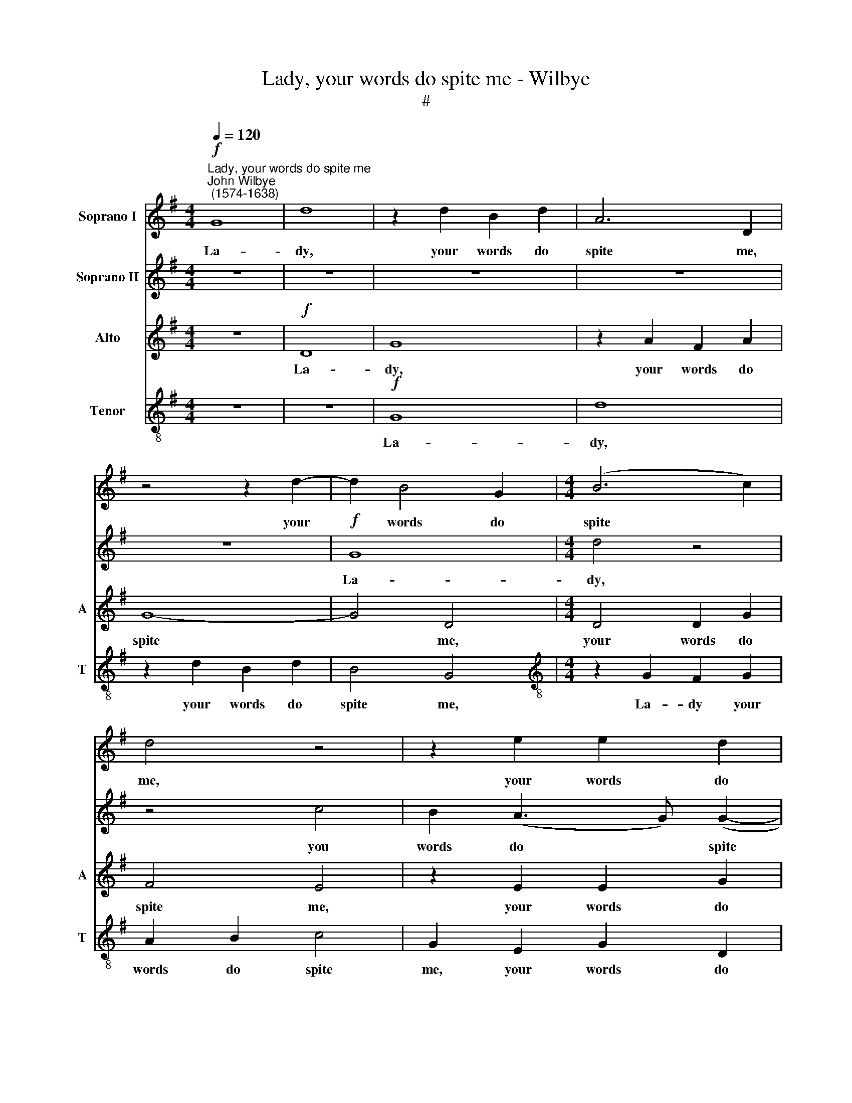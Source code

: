 X:1
T:Lady, your words do spite me - Wilbye
T:#
%%score 1 2 3 4
L:1/8
Q:1/4=120
M:4/4
K:G
V:1 treble nm="Soprano I"
V:2 treble nm="Soprano II"
V:3 treble nm="Alto" snm="A"
V:4 treble-8 nm="Tenor" snm="T"
V:1
"^Lady, your words do spite me""^John Wilbye\n (1574-1638)"!f! G8 | d8 | z2 d2 B2 d2 | A6 D2 | %4
w: La-|dy,|your words do|spite me,|
 z4 z2 d2- | d2 B4 G2 |[M:4/4] (B6 c2) | d4 z4 | z2 e2 e2 d2 | c8 | B2!p! d2 B3 c | d2 e2 d4 | %12
w: your|* words do|spite *|me,|your words do|spite|me, Yet your sweet|lips, so soft,|
 z2"^cresc." d3 d D2 | A8 | F2!p! A3 A G2 | (F2 G4 F2) | G4 z2"^cresc." d2- | d2 B4 d2 | %18
w: kiss and de-|light|me, kiss and de-|light * *|me, Your|* deeds my|
 G2 G2 c4- | c2 B2 A2 G2 | A8 | B8 | z8 | z8 | z8 | z4!f! d4 | d4 d4 | B3 c d4 | G8 | z8 | %30
w: heart sur- charg'd|* with o- ver-|joy-|ing,||||Your|taunts my|life des- troy-|ing,||
 z2 d4 d2- | d2 d2 c2 B2 | (A2 G2 A4) | G8 | z8 | z8 | z8 |!p! G4 c4 | B4 A2 (G2- | G2 FE) F4 | %40
w: your taunts|* my life des-|troy\- * *|ing.||||Since both|have force to|* * * spill|
 G6!f! d2 | e3 e d2!p! G2 | G3 G G2"^cresc." c2 | (B2 A2) G4- | G2!p! G2 G3 G | G2 d2 e3 e | %46
w: me, Let|kiss- es sweet, let|kiss- es sweet, Sweet,|kill * me,|* let kiss- es|sweet, let kiss- es|
 d2 G4 F2 | G2!f! d2 d2 B2 | d2 e2 d(c c2- | c2 B2) c2 c2 | c2 A2 (Bc d2- | d)d ^c2 d4 | z2 A4 c2 | %53
w: sweet, Sweet, kill|me. Knights fight with|swords and lan\- * *|* * ces, Fight|you with smil\- * *|* ing glan- ces,|So, like|
 B2 AA B4 | A2 G2 G2 B2 | A2 G2 A4 | B8 ||[M:3/2]!p![Q:1/4=180] B12 | B4 A8 | G12- | G4 F8 | E12- | %62
w: swans of Mae- an-|der, My ghost from|thence shall wan-|der,|Sing-|ing and|dy\-|* ing,|sing\-|
 E4 G8 |"^dim." B4 A8- | A12 | G24 |] %66
w: * ing|and dy\-||ing.|
V:2
 z8 | z8 | z8 | z8 | z8 |!f! G8 |[M:4/4] d4 z4 | z4 c4 | B2 (A3 G) (G2- | G2 FE F4) | G6!p! d2 | %11
w: |||||La-|dy,|you|words do * spite||me, Yet|
 B3 c d2 B2 | A2"^cresc." A3 A F2 | E8 | D2!p! d3 c B2 | (A2 G2 A4) | B8 | z8 | z8 | z8 | z8 | %21
w: your sweet lips, so|soft, kiss and de-|light|me, kiss and de-|light * *|me,|||||
 z4 z2!f! d2- | d2 B4 d2 | e6 d2 | c2 B2 A2 G2 | A8 | B8 | z4 z2 d2 | d2 c2 c2 B2 | c8 | B8 | %31
w: Your|* deeds my|heart o'er-|charg'd with o- ver-|joy-|ing,|Your|taunts my life des-|troy-|ing,|
 z2 d2 e2 e2 | d8 | d8 |!p! G4 c4 | B4 A2 G2 | F4 D4 | d4 e4 | d4 c2 B2 | A8 | B6!f! G2 | %41
w: my life des-|troy-|ing.|Since both|have force to|spill me,|since both|have force to|spill|me, Let|
 G3 G G2!p! d2 | e3 e d2"^cresc." G2- | G2 F2 G4 |!p! d4 e3 e | d2 G2 G3 G | G2 c2 (B2 A2) | %47
w: kiss- es sweet, let|kiss- es sweet, Sweet,||let kiss- es|sweet, let kiss- es|sweet, Sweet, kill *|
 G6!f! G2 | B2 G2 B2 c2 | d4 c2 G2 | A2 c2 B3 A | (GF G2) F4 | z2 =F4 A2 | ^G2 A3 A G2 | %54
w: me. Knights|fight with swords and|lan- ces, Fight|you with smil- ing|glan\- * * ces,|So, like|swans of Mae- an-|
 A2 E2 E2 =G2 | F2 G4 F2 | G8 ||[M:3/2]!p! G12 | G4 F8 | E12- | E4 D8 | C12- | C4 E8 | %63
w: der, My ghost from|thence shall wan-|der,|Sing-|ing and|dy\-|* ing,|sing\-|* ing|
"^dim." G8 (G4- | G4 F8) | G24 |] %66
w: and dy\-||ing.|
V:3
 z8 |!f! D8 | G8 | z2 A2 F2 A2 | G8- | G4 D4 |[M:4/4] D4 D2 G2 | F4 E4 | z2 E2 E2 G2 | C8 | %10
w: |La-|dy,|your words do|spite|* me,|your words do|spite me,|your words do|spite|
 D4!p! D4 | G3 G G2 G2 | E2"^cresc." F3 F D2 | (^C2 D4 C2) | D2!p! D3 D D2 | D8 | %16
w: me, Yet|your sweet lips, so|soft, kiss and de-|light * *|me, kiss and de-|light|
 D2"^cresc." D4 B,2- | B,2 G2 G3 =F | E6 D2 | (E^F) (GE) (F2 G2- | G2 FE F4) | G4!f! G4 | G4 G4 | %23
w: me, Your deeds|* my heart sur-|charg'd with|o\- * ver\- * joy\- *||ing, Your|deeds my|
 G6 =F2 | E3 D C2 D2 | D8 | D8 | z4 G4 | G4 G4 | E3 =F G4 | D4 D4 | B,2 G,2 C4- | C2 B,2 A,4 | %33
w: heart sur-|charg'd with o- ver-|joy-|ing,|Your|taunts my|life des- troy-|ing, your|taunts my life|* des- troy-|
 B,8 |!p! D4 E4 | D4 C2 B,2 | A,4 A,4 | B,4 C2 A,2 | D4 E4 | A,4 A,4 | z8 | z4 z2!p! B,2 | %42
w: ing.|Since both|have force to|spill me,|since both have|force to|spill me,||Let|
 C3 C B,2"^cresc." C2 | D4 D4- | D4 z4 | z2!p! B,2 C3 C | B,2 C2 D4 | D6!f! D2 | D2 G,2 G2 E2 | %49
w: kiss- es sweet, Sweet,|kill me,||let kiss- es|sweet, Sweet, kill|me. Knights|fight with swords and|
 G4 G2 G2 | =F2 F2 D2 D2- | D2 G,2 D4 | z2 D4 E2 | E2 A,A, E4 | E2 C2 C2 D2 | D2 G,2 D4 | D8 || %57
w: lan- ces, Fight|you with smil- ing|* glan- ces,|So, like|swans of Mae- an-|der, My ghost from|thence shall wan-|der,|
[M:3/2]!p! D12 | D4 D8 | B,12- | B,4 B,8 | G,12- | G,4 G,8 |"^dim." G,8 A,4- | A,12 | B,24 |] %66
w: Sing-|ing and|dy\-|* ing,|sing\-|* ing|and dy\-||ing.|
V:4
 z8 | z8 |!f! G8 | d8 | z2 d2 B2 d2 | B4 G4 |[M:4/4][K:treble-8] z2 G2 F2 G2 | A2 B2 c4 | %8
w: ||La-|dy,|your words do|spite me,|La- dy your|words do spite|
 G2 E2 G2 D2 | A8 | D2!p! B2 B2 G2 | d3 c B4 | z2"^cresc." A3 A A2 | A8 | A2!p! A3 A B2 | %15
w: me, your words do|spite|me, Yet your sweet|lips, so soft,|kiss and de-|light|me, kiss and de-|
 d2 B2 A4 | G4"^cresc." G4 | G4 G4 | c6 B2 | A2 G2 d2 e2 | d8 | d8 | z2!f! G2 G3 F | E2 E2 A4- | %24
w: light, de- light|me, Your|deeds my|heart sur-|charg'd with o- ver-|joy-|ing,|your deeds my|heart sur- charg'd|
 A2 G2 (E^F) (G2- | G2 FE) F4 | G4 B4 | d4 B4 | e2 e2 d4 | c8 | z4 G4 | G4 E4 | F2 G4 F2 | G8 | %34
w: * with o\- * ver|* * * joy-|ing, Your|taunts my|life des- troy-|ing,|your|taunts my|life des- troy-|ing.|
!p! G4 E2 F2 | G4 C4 | D4 D4 | z2 G4 A2 | B4 c2 G2 | d8 | d6!f! B2 | c3 c B2!p! G2 | E2 C2 G4 | %43
w: Since both have|force to|spill me,|since both|have force to|spill|me, Let|kiss- es sweet, let|kiss- es sweet,|
 z4!p! B4- | B4 c3 c | B2 G2 E2 C2 | G4 z2 A2 | B4 G2!f! B2 | B2 c2 B2 A2 | d4 e2 c2 | %50
w: let|* kiss- es|sweet, let kiss- es|sweet, Sweet,|kill me. Knights|fight with swords and|lan- ces, Fight|
 A2 A2 G2 G2 | G4 A4 | z2 A4 A2 | B2 dd B4 | c2 G2 G4 | A2 c3 B A2 | G8 ||[M:3/2]!p! B12 | B4 d8 | %59
w: you with smil- ing|glan- ces,|So, like|swans of Mae- an-|der, My ghost|from thence shall wan-|der,|Sing-|ing and|
 G12- | G4 D8 | E12- | E4 E8 |"^dim." D12 | D12 | D24 |] %66
w: dy\-|* ing,|sing\-|* ing|and|dy-|ing.|

